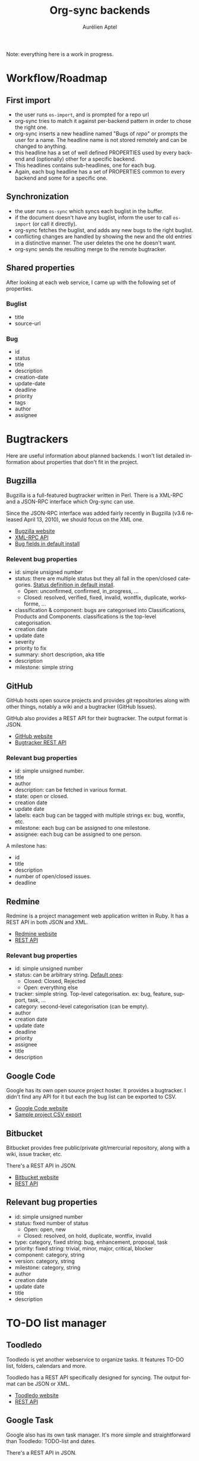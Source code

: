 #+OPTIONS:    H:3 num:nil toc:2 \n:nil @:t ::t |:t ^:{} -:t f:t *:t TeX:t LaTeX:t skip:nil d:(HIDE) tags:not-in-toc
#+STARTUP:    align fold nodlcheck hidestars oddeven lognotestate hideblocks
#+SEQ_TODO:   TODO(t) INPROGRESS(i) WAITING(w@) | DONE(d) CANCELED(c@)
#+TAGS:       Write(w) Update(u) Fix(f) Check(c) noexport(n)
#+TITLE:      Org-sync backends
#+AUTHOR:     Aurélien Aptel
#+EMAIL:      aurelien.aptel@gmail.com
#+LANGUAGE:   en
#+STYLE:      <style type="text/css">#outline-container-introduction{ clear:both; }</style>
#+LINK_UP:    ../../index.html
#+LINK_HOME:  http://orgmode.org/worg/
#+EXPORT_EXCLUDE_TAGS: noexport

Note: everything here is a work in progress.


* Workflow/Roadmap

** First import

- the user runs =os-import=, and is prompted for a repo url
- org-sync tries to match it against per-backend pattern in order to
  chose the right one.
- org-sync inserts a new headline named "Bugs of /repo/" or prompts
  the user for a name. The headline name is not stored remotely and
  can be changed to anything.
- this headline has a set of well defined PROPERTIES used by every
  backend and (optionally) other for a specific backend.
- This headlines contains sub-headlines, one for each bug.
- Again, each bug headline has a set of PROPERTIES common to every
  backend and some for a specific one.

** Synchronization

- the user runs =os-sync= which syncs each buglist in the buffer.
- if the document doesn't have any buglist, inform the user to call
  =os-import= (or call it directly).
- org-sync fetches the buglist, and adds any new bugs to the
  right buglist.
- conflicting changes are handled by showing the new and the old entries in a
  distinctive manner. The user deletes the one he doesn't want.
- org-sync sends the resulting merge to the remote bugtracker.

** Shared properties

After looking at each web service, I came up with the following set of
properties.

*** Buglist

- title
- source-url

*** Bug

- id
- status
- title
- description
- creation-date
- update-date
- deadline
- priority
- tags
- author
- assignee

* Bugtrackers

Here are useful information about planned backends. I won't list
detailed information about properties that don't fit in the project.

** Bugzilla

Bugzilla is a full-featured bugtracker written in Perl. There is a
XML-RPC and a JSON-RPC interface which Org-sync can use.

Since the JSON-RPC interface was added fairly recently in Bugzilla
(v3.6 released April 13, 2010), we should focus on the XML one.

- [[http://www.bugzilla.org][Bugzilla website]]
- [[http://www.bugzilla.org/docs/3.2/en/html/api/Bugzilla/WebService.html][XML-RPC API]]
- [[https://landfill.bugzilla.org/bugzilla-tip-sqlite/page.cgi?id=fields.html][Bug fields in default install]]

*** Relevent bug properties

- id: simple unsigned number
- status: there are multiple status but they all fall in the
  open/closed categories. [[https://landfill.bugzilla.org/bugzilla-tip-sqlite/page.cgi?id=fields.html#status][Status definition in default install]].
  - Open: unconfirmed, confirmed, in_progress, ...
  - Closed: resolved, verified, fixed, invalid, wontfix, duplicate,
    worksforme, ...
- classification & component: bugs are categorised into Classifications,
  Products and Components. classifications is the top-level
  categorisation.
- creation date
- update date
- severity
- priority to fix
- summary: short description, aka title
- description
- milestone: simple string

** GitHub

GitHub hosts open source projects and provides git repositories along
with other things, notably a wiki and a bugtracker (GitHub Issues).

GitHub also provides a REST API for their bugtracker. The output format is JSON.

- [[http://github.com][GitHub website]]
- [[http://developer.github.com/v3/issues/][Bugtracker REST API]]

*** Relevant bug properties

- id: simple unsigned number.
- title
- author
- description: can be fetched in various format.
- state: open or closed.
- creation date
- update date
- labels: each bug can be tagged with multiple strings ex: bug,
  wontfix, etc.
- milestone: each bug can be assigned to one milestone.
- assignee: each bug can be assigned to one person.

A milestone has:
- id
- title
- description
- number of open/closed issues.
- deadline

** Redmine

Redmine is a project management web application written in Ruby. It
has a REST API in both JSON and XML.

- [[http://www.redmine.org/projects/redmine][Redmine website]]
- [[http://www.redmine.org/projects/redmine/wiki/Rest_api][REST API]]

*** Relevant bug properties

- id: simple unsigned number
- status: can be arbitrary string. [[http://www.redmine.org/projects/redmine/wiki/RedmineIssueTrackingSetup][Default ones]]:
  - Closed: Closed, Rejected
  - Open: everything else
- tracker: simple string. Top-level categorisation. ex: bug, feature,
  support, task, ...
- category: second-level categorisation (can be empty).
- author
- creation date
- update date
- deadline
- priority
- assignee
- title
- description

** Google Code

Google has its own open source project hoster. It provides a
bugtracker. I didn't find any API for it but each the bug list can be
exported to CSV.

- [[http://code.google.com/][Google Code website]]
- [[http://code.google.com/p/chromium/issues/csv][Sample project CSV export]]

** Bitbucket

Bitbucket provides free public/private git/mercurial repository, along
with a wiki, issue tracker, etc.

There's a REST API in JSON.

- [[http://bitbucket.org][Bitbucket website]]
- [[http://confluence.atlassian.com/display/BITBUCKET/Using+the+bitbucket+REST+APIs][REST API]]

** Relevant bug properties

- id: simple unsigned number
- status: fixed number of status
  - Open: open, new
  - Closed: resolved, on hold, duplicate, wontfix, invalid
- type: category, fixed string: bug, enhancement, proposal, task
- priority: fixed string: trivial, minor, major, critical, blocker
- component: category, string
- version: category, string
- milestone: category, string
- author
- creation date
- update date
- title
- description

* TO-DO list manager

** Toodledo

Toodledo is yet another webservice to organize tasks. It features
TO-DO list, folders, calendars and more.

Toodledo has a REST API specifically designed for syncing. The output
format can be JSON or XML.

- [[https://www.toodledo.com/index.php][Toodledo website]]
- [[http://api.toodledo.com/2/tasks/index.php][REST API]]

** Google Task

Google also has its own task manager. It's more simple and
straightforward than Toodledo: TODO-list and dates.

There's a REST API in JSON.

- [[http://mail.google.com/mail/help/tasks/][Google Tasks website]]
- [[https://developers.google.com/google-apps/tasks/v1/reference/][REST API]]
